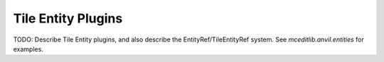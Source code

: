 Tile Entity Plugins
===================

TODO: Describe Tile Entity plugins, and also describe the EntityRef/TileEntityRef system.
See `mceditlib.anvil.entities` for examples.